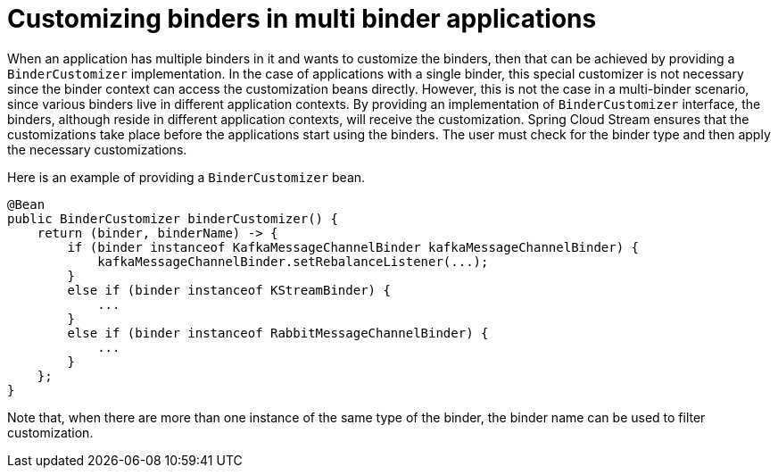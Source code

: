 [[binder-customizer]]
= Customizing binders in multi binder applications

When an application has multiple binders in it and wants to customize the binders, then that can be achieved by providing a `BinderCustomizer` implementation.
In the case of applications with a single binder, this special customizer is not necessary since the binder context can access the customization beans directly.
However, this is not the case in a multi-binder scenario, since various binders live in different application contexts.
By providing an implementation of `BinderCustomizer` interface, the binders, although reside in different application contexts, will receive the customization.
Spring Cloud Stream ensures that the customizations take place before the applications start using the binders.
The user must check for the binder type and then apply the necessary customizations.

Here is an example of providing a `BinderCustomizer` bean.

[source, java]
----
@Bean
public BinderCustomizer binderCustomizer() {
    return (binder, binderName) -> {
        if (binder instanceof KafkaMessageChannelBinder kafkaMessageChannelBinder) {
            kafkaMessageChannelBinder.setRebalanceListener(...);
        }
        else if (binder instanceof KStreamBinder) {
            ...
        }
        else if (binder instanceof RabbitMessageChannelBinder) {
            ...
        }
    };
}
----

Note that, when there are more than one instance of the same type of the binder, the binder name can be used to filter customization.

